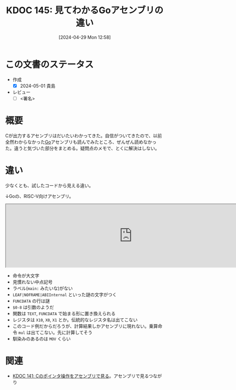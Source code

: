 :properties:
:ID: 20240429T125828
:end:
#+title:      KDOC 145: 見てわかるGoアセンブリの違い
#+date:       [2024-04-29 Mon 12:58]
#+filetags:   :draft:code:
#+identifier: 20240429T125828

# (denote-rename-file-using-front-matter (buffer-file-name) 0)
# (save-excursion (while (re-search-backward ":draft" nil t) (replace-match "")))
# (flush-lines "^\\#\s.+?")

# ====ポリシー。
# 1ファイル1アイデア。
# 1ファイルで内容を完結させる。
# 常にほかのエントリとリンクする。
# 自分の言葉を使う。
# 参考文献を残しておく。
# 自分の考えを加える。
# 構造を気にしない。
# エントリ間の接続を発見したら、接続エントリを追加する。カード間にあるリンクの関係を説明するカード。
# アイデアがまとまったらアウトラインエントリを作成する。リンクをまとめたエントリ。
# エントリを削除しない。古いカードのどこが悪いかを説明する新しいカードへのリンクを追加する。
# 恐れずにカードを追加する。無意味の可能性があっても追加しておくことが重要。

* この文書のステータス
- 作成
  - [X] 2024-05-01 貴島
- レビュー
  - [ ] <署名>
# (progn (kill-line -1) (insert (format "  - [X] %s 貴島" (format-time-string "%Y-%m-%d"))))

# 関連をつけた。
# タイトルがフォーマット通りにつけられている。
# 内容をブラウザに表示して読んだ(作成とレビューのチェックは同時にしない)。
# 文脈なく読めるのを確認した。
# おばあちゃんに説明できる。
# いらない見出しを削除した。
# タグを適切にした。
# すべてのコメントを削除した。
* 概要
Cが出力するアセンブリはだいたいわかってきた。自信がついてきたので、以前全然わからなかった[[id:7cacbaa3-3995-41cf-8b72-58d6e07468b1][Go]]アセンブリも読んでみたところ、ぜんぜん読めなかった。違うと気づいた部分をまとめる。疑問点のメモで、とくに解決はしない。
* 違い
少なくとも、試したコードから見える違い。

↓Goの、RISC-V向けアセンブリ。

#+begin_export html
<iframe width="800px" height="200px" src="https://godbolt.org/e#g:!((g:!((g:!((h:codeEditor,i:(filename:'1',fontScale:14,fontUsePx:'0',j:1,lang:go,selection:(endColumn:19,endLineNumber:5,positionColumn:19,positionLineNumber:5,selectionStartColumn:19,selectionStartLineNumber:5,startColumn:19,startLineNumber:5),source:'package+main%0A%0Afunc+Hello()+int+%7B%0A++++a+:%3D+1%0A++++return+a+*+222%0A%7D%0A%0Afunc+main()+%7B%7D%0A'),l:'5',n:'0',o:'Go+source+%231',t:'0')),k:50,l:'4',n:'0',o:'',s:0,t:'0'),(g:!((h:compiler,i:(compiler:riscv64_gltip,filters:(b:'0',binary:'1',binaryObject:'1',commentOnly:'0',debugCalls:'1',demangle:'0',directives:'0',execute:'1',intel:'1',libraryCode:'0',trim:'0',verboseDemangling:'0'),flagsViewOpen:'1',fontScale:14,fontUsePx:'0',j:1,lang:go,libs:!(),options:'',overrides:!(),selection:(endColumn:1,endLineNumber:1,positionColumn:1,positionLineNumber:1,selectionStartColumn:1,selectionStartLineNumber:1,startColumn:1,startLineNumber:1),source:1),l:'5',n:'0',o:'+RISC-V+64+gc+(tip)+(Editor+%231)',t:'0')),k:50,l:'4',n:'0',o:'',s:0,t:'0')),l:'2',n:'0',o:'',t:'0')),version:4"></iframe>
#+end_export

- 命令が大文字
- 見慣れない中点記号
- ラベル(~main:~ みたいな)がない
- ~LEAF|NOFRAME|ABIInternal~ といった謎の文字がつく
- ~FUNCDATA~ の行は謎
- ~$0-8~ は引数のようだ
- 関数は ~TEXT~, ~FUNCDATA~ で始まる形に置き換えられる
- レジスタは ~X10~, ~X0~, ~X1~ とか。伝統的なレジスタ名は出てこない
- このコード例だからだろうが、計算結果しかアセンブリに現れない。乗算命令 ~mul~ は出てこない。先に計算してそう
- 馴染みのあるのは ~MOV~ くらい

* 関連
- [[id:20240427T120833][KDOC 141: Cのポインタ操作をアセンブリで見る]]。アセンブリで見るつながり
